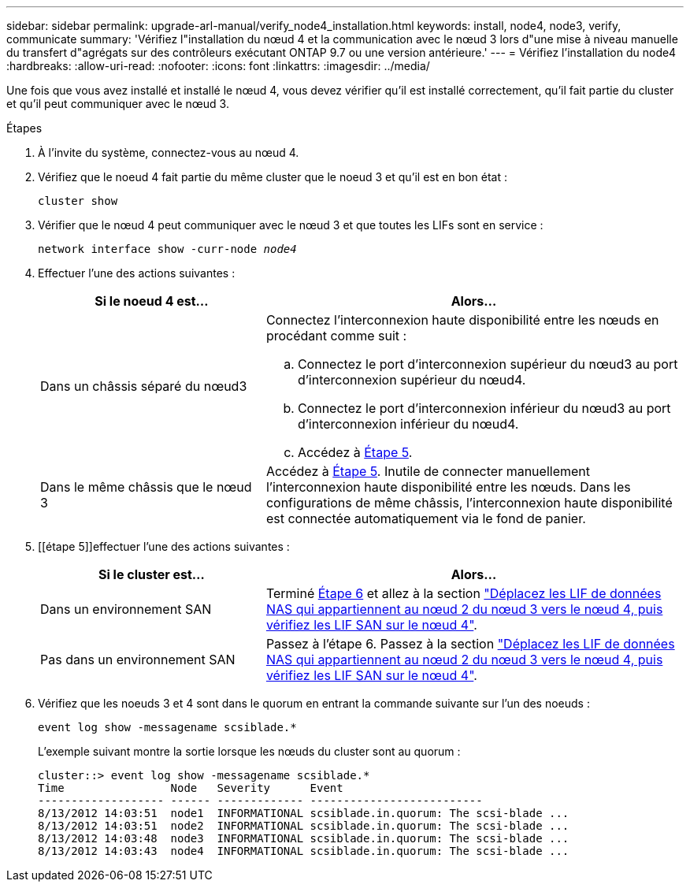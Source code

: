 ---
sidebar: sidebar 
permalink: upgrade-arl-manual/verify_node4_installation.html 
keywords: install, node4, node3, verify, communicate 
summary: 'Vérifiez l"installation du nœud 4 et la communication avec le nœud 3 lors d"une mise à niveau manuelle du transfert d"agrégats sur des contrôleurs exécutant ONTAP 9.7 ou une version antérieure.' 
---
= Vérifiez l'installation du node4
:hardbreaks:
:allow-uri-read: 
:nofooter: 
:icons: font
:linkattrs: 
:imagesdir: ../media/


[role="lead"]
Une fois que vous avez installé et installé le nœud 4, vous devez vérifier qu'il est installé correctement, qu'il fait partie du cluster et qu'il peut communiquer avec le nœud 3.

.Étapes
. À l'invite du système, connectez-vous au nœud 4.
. Vérifiez que le noeud 4 fait partie du même cluster que le noeud 3 et qu'il est en bon état :
+
`cluster show`

. Vérifier que le nœud 4 peut communiquer avec le nœud 3 et que toutes les LIFs sont en service :
+
`network interface show -curr-node _node4_`

. Effectuer l'une des actions suivantes :
+
[cols="35,65"]
|===
| Si le noeud 4 est... | Alors... 


| Dans un châssis séparé du nœud3  a| 
Connectez l'interconnexion haute disponibilité entre les nœuds en procédant comme suit :

.. Connectez le port d'interconnexion supérieur du nœud3 au port d'interconnexion supérieur du nœud4.
.. Connectez le port d'interconnexion inférieur du nœud3 au port d'interconnexion inférieur du nœud4.
.. Accédez à <<STEP5,Étape 5>>.




| Dans le même châssis que le nœud 3 | Accédez à <<STEP5,Étape 5>>. Inutile de connecter manuellement l'interconnexion haute disponibilité entre les nœuds. Dans les configurations de même châssis, l'interconnexion haute disponibilité est connectée automatiquement via le fond de panier. 
|===
. [[étape 5]]effectuer l'une des actions suivantes :
+
[cols="35,65"]
|===
| Si le cluster est... | Alors... 


| Dans un environnement SAN | Terminé <<Step6,Étape 6>> et allez à la section link:move_nas_lifs_node2_from_node3_node4_verify_san_lifs_node4.html["Déplacez les LIF de données NAS qui appartiennent au nœud 2 du nœud 3 vers le nœud 4, puis vérifiez les LIF SAN sur le nœud 4"]. 


| Pas dans un environnement SAN | Passez à l'étape 6. Passez à la section link:move_nas_lifs_node2_from_node3_node4_verify_san_lifs_node4.html["Déplacez les LIF de données NAS qui appartiennent au nœud 2 du nœud 3 vers le nœud 4, puis vérifiez les LIF SAN sur le nœud 4"]. 
|===
. [[Step6]]Vérifiez que les noeuds 3 et 4 sont dans le quorum en entrant la commande suivante sur l'un des noeuds :
+
`event log show -messagename scsiblade.*`

+
L'exemple suivant montre la sortie lorsque les nœuds du cluster sont au quorum :

+
[listing]
----
cluster::> event log show -messagename scsiblade.*
Time                Node   Severity      Event
------------------- ------ ------------- --------------------------
8/13/2012 14:03:51  node1  INFORMATIONAL scsiblade.in.quorum: The scsi-blade ...
8/13/2012 14:03:51  node2  INFORMATIONAL scsiblade.in.quorum: The scsi-blade ...
8/13/2012 14:03:48  node3  INFORMATIONAL scsiblade.in.quorum: The scsi-blade ...
8/13/2012 14:03:43  node4  INFORMATIONAL scsiblade.in.quorum: The scsi-blade ...
----

